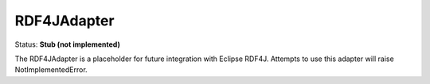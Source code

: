RDF4JAdapter
============

Status: **Stub (not implemented)**

The RDF4JAdapter is a placeholder for future integration with Eclipse RDF4J. Attempts to use this adapter will raise NotImplementedError. 